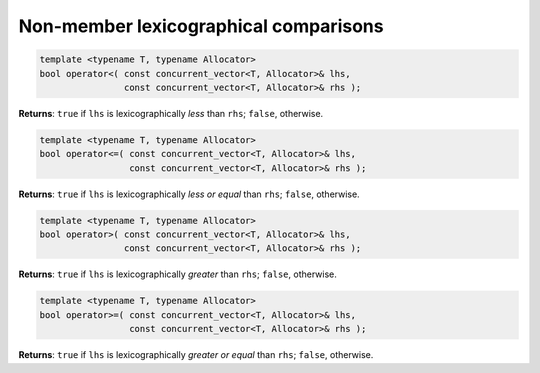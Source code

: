 ======================================
Non-member lexicographical comparisons
======================================

.. code:: cpp

    template <typename T, typename Allocator>
    bool operator<( const concurrent_vector<T, Allocator>& lhs,
                    const concurrent_vector<T, Allocator>& rhs );

**Returns**: ``true`` if ``lhs`` is lexicographically `less` than ``rhs``; ``false``, otherwise.

.. code:: cpp

    template <typename T, typename Allocator>
    bool operator<=( const concurrent_vector<T, Allocator>& lhs,
                     const concurrent_vector<T, Allocator>& rhs );

**Returns**: ``true`` if ``lhs`` is lexicographically `less or equal` than ``rhs``; ``false``, otherwise.

.. code:: cpp

    template <typename T, typename Allocator>
    bool operator>( const concurrent_vector<T, Allocator>& lhs,
                    const concurrent_vector<T, Allocator>& rhs );

**Returns**: ``true`` if ``lhs`` is lexicographically `greater` than ``rhs``; ``false``, otherwise.

.. code:: cpp

    template <typename T, typename Allocator>
    bool operator>=( const concurrent_vector<T, Allocator>& lhs,
                     const concurrent_vector<T, Allocator>& rhs );

**Returns**: ``true`` if ``lhs`` is lexicographically `greater or equal` than ``rhs``; ``false``, otherwise.

